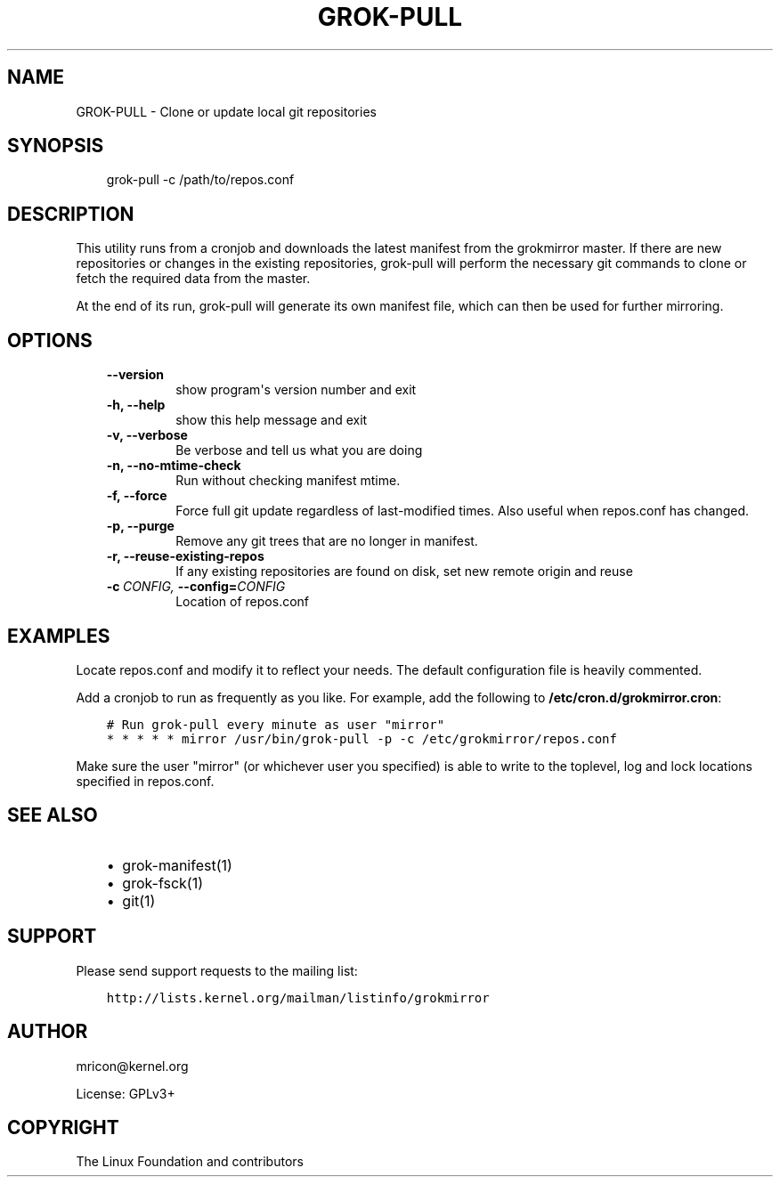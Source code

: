 .\" Man page generated from reStructuredText.
.
.TH GROK-PULL  "2013-04-26" "0.3" ""
.SH NAME
GROK-PULL \- Clone or update local git repositories
.
.nr rst2man-indent-level 0
.
.de1 rstReportMargin
\\$1 \\n[an-margin]
level \\n[rst2man-indent-level]
level margin: \\n[rst2man-indent\\n[rst2man-indent-level]]
-
\\n[rst2man-indent0]
\\n[rst2man-indent1]
\\n[rst2man-indent2]
..
.de1 INDENT
.\" .rstReportMargin pre:
. RS \\$1
. nr rst2man-indent\\n[rst2man-indent-level] \\n[an-margin]
. nr rst2man-indent-level +1
.\" .rstReportMargin post:
..
.de UNINDENT
. RE
.\" indent \\n[an-margin]
.\" old: \\n[rst2man-indent\\n[rst2man-indent-level]]
.nr rst2man-indent-level -1
.\" new: \\n[rst2man-indent\\n[rst2man-indent-level]]
.in \\n[rst2man-indent\\n[rst2man-indent-level]]u
..
.SH SYNOPSIS
.INDENT 0.0
.INDENT 3.5
grok\-pull \-c /path/to/repos.conf
.UNINDENT
.UNINDENT
.SH DESCRIPTION
.sp
This utility runs from a cronjob and downloads the latest manifest from
the grokmirror master. If there are new repositories or changes in the
existing repositories, grok\-pull will perform the necessary git commands
to clone or fetch the required data from the master.
.sp
At the end of its run, grok\-pull will generate its own manifest file,
which can then be used for further mirroring.
.SH OPTIONS
.INDENT 0.0
.INDENT 3.5
.INDENT 0.0
.TP
.B \-\-version
show program\(aqs version number and exit
.TP
.B \-h,  \-\-help
show this help message and exit
.TP
.B \-v,  \-\-verbose
Be verbose and tell us what you are doing
.TP
.B \-n,  \-\-no\-mtime\-check
Run without checking manifest mtime.
.TP
.B \-f,  \-\-force
Force full git update regardless of last\-modified
times. Also useful when repos.conf has changed.
.TP
.B \-p,  \-\-purge
Remove any git trees that are no longer in manifest.
.TP
.B \-r,  \-\-reuse\-existing\-repos
If any existing repositories are found on disk, set
new remote origin and reuse
.TP
.BI \-c \ CONFIG, \ \-\-config\fB= CONFIG
Location of repos.conf
.UNINDENT
.UNINDENT
.UNINDENT
.SH EXAMPLES
.sp
Locate repos.conf and modify it to reflect your needs. The default
configuration file is heavily commented.
.sp
Add a cronjob to run as frequently as you like. For example, add the
following to \fB/etc/cron.d/grokmirror.cron\fP:
.INDENT 0.0
.INDENT 3.5
.sp
.nf
.ft C
# Run grok\-pull every minute as user "mirror"
* * * * * mirror /usr/bin/grok\-pull \-p \-c /etc/grokmirror/repos.conf
.ft P
.fi
.UNINDENT
.UNINDENT
.sp
Make sure the user "mirror" (or whichever user you specified) is able to
write to the toplevel, log and lock locations specified in repos.conf.
.SH SEE ALSO
.INDENT 0.0
.INDENT 3.5
.INDENT 0.0
.IP \(bu 2
grok\-manifest(1)
.IP \(bu 2
grok\-fsck(1)
.IP \(bu 2
git(1)
.UNINDENT
.UNINDENT
.UNINDENT
.SH SUPPORT
.sp
Please send support requests to the mailing list:
.INDENT 0.0
.INDENT 3.5
.sp
.nf
.ft C
http://lists.kernel.org/mailman/listinfo/grokmirror
.ft P
.fi
.UNINDENT
.UNINDENT
.SH AUTHOR
mricon@kernel.org

License: GPLv3+
.SH COPYRIGHT
The Linux Foundation and contributors
.\" Generated by docutils manpage writer.
.
